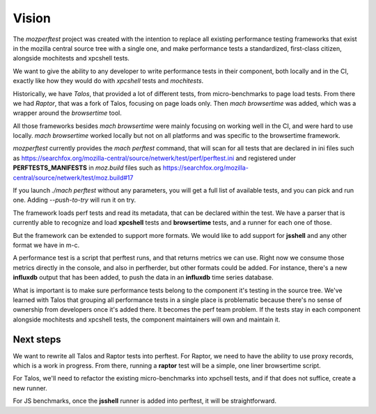 Vision
======

The `mozperftest` project was created with the intention to replace all
existing performance testing frameworks that exist in the mozilla central
source tree with a single one, and make performance tests a standardized, first-class
citizen, alongside mochitests and xpcshell tests.

We want to give the ability to any developer to write performance tests in
their component, both locally and in the CI, exactly like how they would do with
`xpcshell` tests and `mochitests`.

Historically, we have `Talos`, that provided a lot of different tests, from
micro-benchmarks to page load tests. From there we had `Raptor`, that was a
fork of Talos, focusing on page loads only. Then `mach browsertime` was added,
which was a wrapper around the `browsertime` tool.

All those frameworks besides `mach browsertime` were mainly focusing on working
well in the CI, and were hard to use locally. `mach browsertime` worked locally but
not on all platforms and was specific to the browsertime framework.

`mozperftest` currently provides the `mach perftest` command, that will scan
for all tests that are declared in ini files such as
https://searchfox.org/mozilla-central/source/netwerk/test/perf/perftest.ini and
registered under **PERFTESTS_MANIFESTS** in `moz.build` files such as
https://searchfox.org/mozilla-central/source/netwerk/test/moz.build#17

If you launch `./mach perftest` without any parameters, you will get a full list
of available tests, and you can pick and run one. Adding `--push-to-try` will
run it on try.

The framework loads perf tests and read its metadata, that can be declared
within the test. We have a parser that is currently able to recognize and load
**xpcshell** tests and **browsertime** tests, and a runner for each one of those.

But the framework can be extended to support more formats. We would like to add
support for **jsshell** and any other format we have in m-c.

A performance test is a script that perftest runs, and that returns metrics we
can use. Right now we consume those metrics directly in the console, and
also in perfherder, but other formats could be added. For instance, there's
a new **influxdb** output that has been added, to push the data in an **influxdb**
time series database.

What is important is to make sure performance tests belong to the component it's
testing in the source tree. We've learned with Talos that grouping all performance
tests in a single place is problematic because there's no sense of ownership from
developers once it's added there. It becomes the perf team problem. If the tests
stay in each component alongside mochitests and xpcshell tests, the component
maintainers will own and maintain it.


Next steps
----------

We want to rewrite all Talos and Raptor tests into perftest. For Raptor, we need
to have the ability to use proxy records, which is a work in progress. From there,
running a **raptor** test will be a simple, one liner browsertime script.

For Talos, we'll need to refactor the existing micro-benchmarks into xpchsell tests,
and if that does not suffice, create a new runner.

For JS benchmarks, once the **jsshell** runner is added into perftest, it will be
straightforward.


